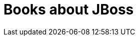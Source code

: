 = Books about JBoss 
:awestruct-layout: books
:awestruct-description: All the books about JBoss products and projects ever written

